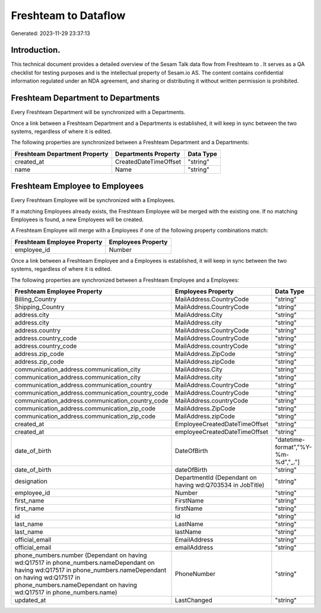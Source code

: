 ======================
Freshteam to  Dataflow
======================

Generated: 2023-11-29 23:37:13

Introduction.
------------

This technical document provides a detailed overview of the Sesam Talk data flow from Freshteam to . It serves as a QA checklist for testing purposes and is the intellectual property of Sesam.io AS. The content contains confidential information regulated under an NDA agreement, and sharing or distributing it without written permission is prohibited.

Freshteam Department to  Departments
------------------------------------
Every Freshteam Department will be synchronized with a  Departments.

Once a link between a Freshteam Department and a  Departments is established, it will keep in sync between the two systems, regardless of where it is edited.

The following properties are synchronized between a Freshteam Department and a  Departments:

.. list-table::
   :header-rows: 1

   * - Freshteam Department Property
     -  Departments Property
     -  Data Type
   * - created_at
     - CreatedDateTimeOffset
     - "string"
   * - name
     - Name
     - "string"


Freshteam Employee to  Employees
--------------------------------
Every Freshteam Employee will be synchronized with a  Employees.

If a matching  Employees already exists, the Freshteam Employee will be merged with the existing one.
If no matching  Employees is found, a new  Employees will be created.

A Freshteam Employee will merge with a  Employees if one of the following property combinations match:

.. list-table::
   :header-rows: 1

   * - Freshteam Employee Property
     -  Employees Property
   * - employee_id
     - Number

Once a link between a Freshteam Employee and a  Employees is established, it will keep in sync between the two systems, regardless of where it is edited.

The following properties are synchronized between a Freshteam Employee and a  Employees:

.. list-table::
   :header-rows: 1

   * - Freshteam Employee Property
     -  Employees Property
     -  Data Type
   * - Billing_Country
     - MailAddress.CountryCode
     - "string"
   * - Shipping_Country
     - MailAddress.CountryCode
     - "string"
   * - address.city
     - MailAddress.City
     - "string"
   * - address.city
     - MailAddress.city
     - "string"
   * - address.country
     - MailAddress.CountryCode
     - "string"
   * - address.country_code
     - MailAddress.CountryCode
     - "string"
   * - address.country_code
     - MailAddress.countryCode
     - "string"
   * - address.zip_code
     - MailAddress.ZipCode
     - "string"
   * - address.zip_code
     - MailAddress.zipCode
     - "string"
   * - communication_address.communication_city
     - MailAddress.City
     - "string"
   * - communication_address.communication_city
     - MailAddress.city
     - "string"
   * - communication_address.communication_country
     - MailAddress.CountryCode
     - "string"
   * - communication_address.communication_country_code
     - MailAddress.CountryCode
     - "string"
   * - communication_address.communication_country_code
     - MailAddress.countryCode
     - "string"
   * - communication_address.communication_zip_code
     - MailAddress.ZipCode
     - "string"
   * - communication_address.communication_zip_code
     - MailAddress.zipCode
     - "string"
   * - created_at
     - EmployeeCreatedDateTimeOffset
     - "string"
   * - created_at
     - employeeCreatedDateTimeOffset
     - "string"
   * - date_of_birth
     - DateOfBirth
     - "datetime-format","%Y-%m-%d","_."]
   * - date_of_birth
     - dateOfBirth
     - "string"
   * - designation
     - DepartmentId (Dependant on having wd:Q703534 in JobTitle)
     - "string"
   * - employee_id
     - Number
     - "string"
   * - first_name
     - FirstName
     - "string"
   * - first_name
     - firstName
     - "string"
   * - id
     - Id
     - "string"
   * - last_name
     - LastName
     - "string"
   * - last_name
     - lastName
     - "string"
   * - official_email
     - EmailAddress
     - "string"
   * - official_email
     - emailAddress
     - "string"
   * - phone_numbers.number (Dependant on having wd:Q17517 in phone_numbers.nameDependant on having wd:Q17517 in phone_numbers.nameDependant on having wd:Q17517 in phone_numbers.nameDependant on having wd:Q17517 in phone_numbers.name)
     - PhoneNumber
     - "string"
   * - updated_at
     - LastChanged
     - "string"

